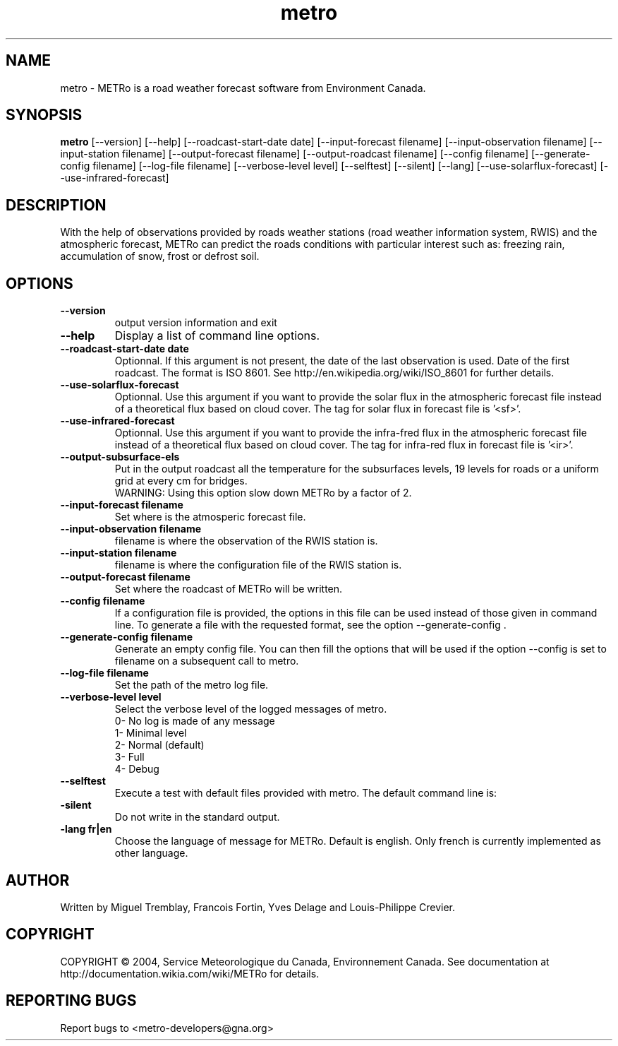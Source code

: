 .TH metro 1
.SH NAME
metro \- METRo is a road weather forecast software from Environment Canada.
.SH SYNOPSIS
.B metro
[\-\-version] [\-\-help] [\-\-roadcast-start-date date] [\-\-input\-forecast filename] [\-\-input\-observation filename] [\-\-input\-station filename] [\-\-output\-forecast filename] [\-\-output\-roadcast filename] [\-\-config filename] [\-\-generate\-config filename] [\-\-log\-file filename] [\-\-verbose\-level level] [\-\-selftest] [\-\-silent] [\-\-lang] [\-\-use\-solarflux\-forecast] [\-\-use\-infrared\-forecast]
.SH DESCRIPTION
With the help of observations provided by roads weather stations (road weather information system, RWIS) and the atmospheric forecast, METRo can predict the roads conditions with particular interest such as: freezing rain, accumulation of snow, frost or defrost soil. 
.SH OPTIONS
.TP
.B
\-\-version
output version information and exit
.TP
.B \-\-help
Display a list of command line options.
.TP
.B \-\-roadcast-start-date date
Optionnal.  If this argument is not present, the date of the last observation is used. Date of the first roadcast.  The format is ISO 8601.  See http://en.wikipedia.org/wiki/ISO_8601 for further details.
.TP
.B \-\-use-solarflux-forecast
Optionnal. Use this argument if you want to provide the solar flux in the atmospheric forecast file instead of a theoretical flux based on cloud cover. The tag for solar flux in forecast file is '<sf>'.
.TP
.B \-\-use-infrared-forecast
Optionnal. Use this argument if you want to provide the infra-fred flux in the atmospheric forecast file instead of a theoretical flux based on cloud cover. The tag for infra-red flux in forecast file is '<ir>'.
.TP
.B \-\-output\-subsurface-\levels
Put in the output roadcast all the temperature for the subsurfaces levels, 19 levels for roads or a uniform grid at every cm for bridges. 
.RS
WARNING: Using this option slow down METRo by a factor of 2.
.RE
.TP
.B \-\-input\-forecast filename
Set where is the atmosperic forecast file.
.TP
.B \-\-input\-observation filename
filename is where the observation of the RWIS station is.
.TP
.B \-\-input\-station filename
filename is where the configuration file of the RWIS station is.
.TP
.B \-\-output\-forecast filename
Set where the roadcast of METRo will be written.
.TP
.B \-\-config filename
If a configuration file is provided, the options in this file can be used instead of those given in command line.  To generate a file with the requested format, see the option \-\-generate\-config .
.TP
.B \-\-generate\-config filename
Generate an empty config file.  You can then fill the options that will be used if the option \-\-config is set to filename on a subsequent call to metro.
.TP
.B \-\-log\-file filename
Set the path of the metro log file.
.TP
.B \-\-verbose\-level level
Select the verbose level of the logged messages of metro.  
.RS
0- No log is made of any message
.RE
.RS
1- Minimal level 
.RE
.RS
2- Normal (default)
.RE
.RS
3- Full
.RE
.RS
4- Debug
.RE
.TP
.B \-\-selftest
Execute a test with default files provided with metro.  The default command line is:
.br  metro --model-start-y 2004 --model-start-m 01 --model-start-d 30 --model-start-h 20 --input-forecast ../../data/forecast/forecast_selftest.xml --input-observation ../../data/observation/observation_selftest.xml --input-station ../data/station/station_selftest.xml --output-forecast ../../data/roadcast/roadcast_selftest.xml --verbose-level 5
.TP
.B\-\-silent
Do not write in the standard output.
.TP
.B\-\-lang fr|en
Choose the language of message for METRo.  Default is english. Only french is currently implemented as other language.
.SH AUTHOR
Written by Miguel Tremblay, Francois Fortin, Yves Delage and Louis-Philippe Crevier.
.SH COPYRIGHT
COPYRIGHT \(co 2004, Service Meteorologique du Canada, Environnement Canada.  See documentation at  http://documentation.wikia.com/wiki/METRo for details.
.SH REPORTING BUGS
Report bugs to <metro-developers@gna.org>
